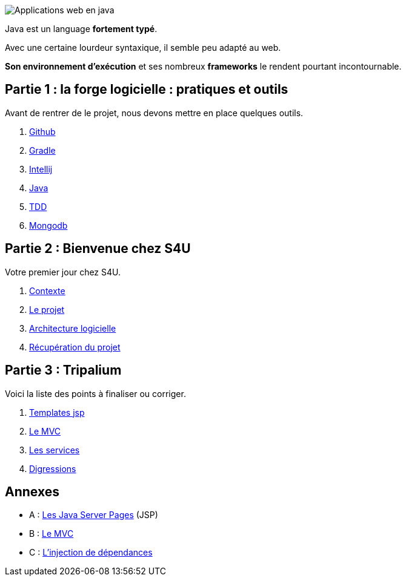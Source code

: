 :stylesheet: style.css

image::banner.jpg[alt='Applications web en java']

Java est un language *fortement typé*.

Avec une certaine lourdeur syntaxique, il semble peu adapté au web.

*Son environnement d'exécution* et ses nombreux *frameworks* le rendent pourtant incontournable.

== Partie 1 : la forge logicielle : pratiques et outils

Avant de rentrer de le projet, nous devons mettre en place quelques outils.

. link:partie-1/1-github/index.html[Github]
. link:partie-1/2-gradle/index.html[Gradle]
. link:partie-1/3-intellij/index.html[Intellij]
. link:partie-1/4-java/index.html[Java]
. link:partie-1/5-tdd/index.html[TDD]
. link:partie-1/6-mongodb/index.html[Mongodb]

== Partie 2 : Bienvenue chez S4U

Votre premier jour chez S4U.

. link:partie-2/1-contexte/index.html[Contexte]
. link:partie-2/2-projet/index.html[Le projet]
. link:partie-2/3-architecture/index.html[Architecture logicielle]
. link:partie-2/4-fork-and-clone/index.html[Récupération du projet]

== Partie 3 : Tripalium

Voici la liste des points à finaliser ou corriger.

. link:partie-3/1-jsp/index.html[Templates jsp]
. link:partie-3/2-mvc/index.html[Le MVC]
. link:partie-3/3-services/index.html[Les services]
. link:partie-3/4-wish-list/index.html[Digressions]

== Annexes
* A : link:partie-3/A-jsp/index.html[Les Java Server Pages] (JSP)
* B : link:partie-3/B-mvc/index.html[Le MVC]
* C : link:partie-3/C-DI/index.html[L'injection de dépendances]

